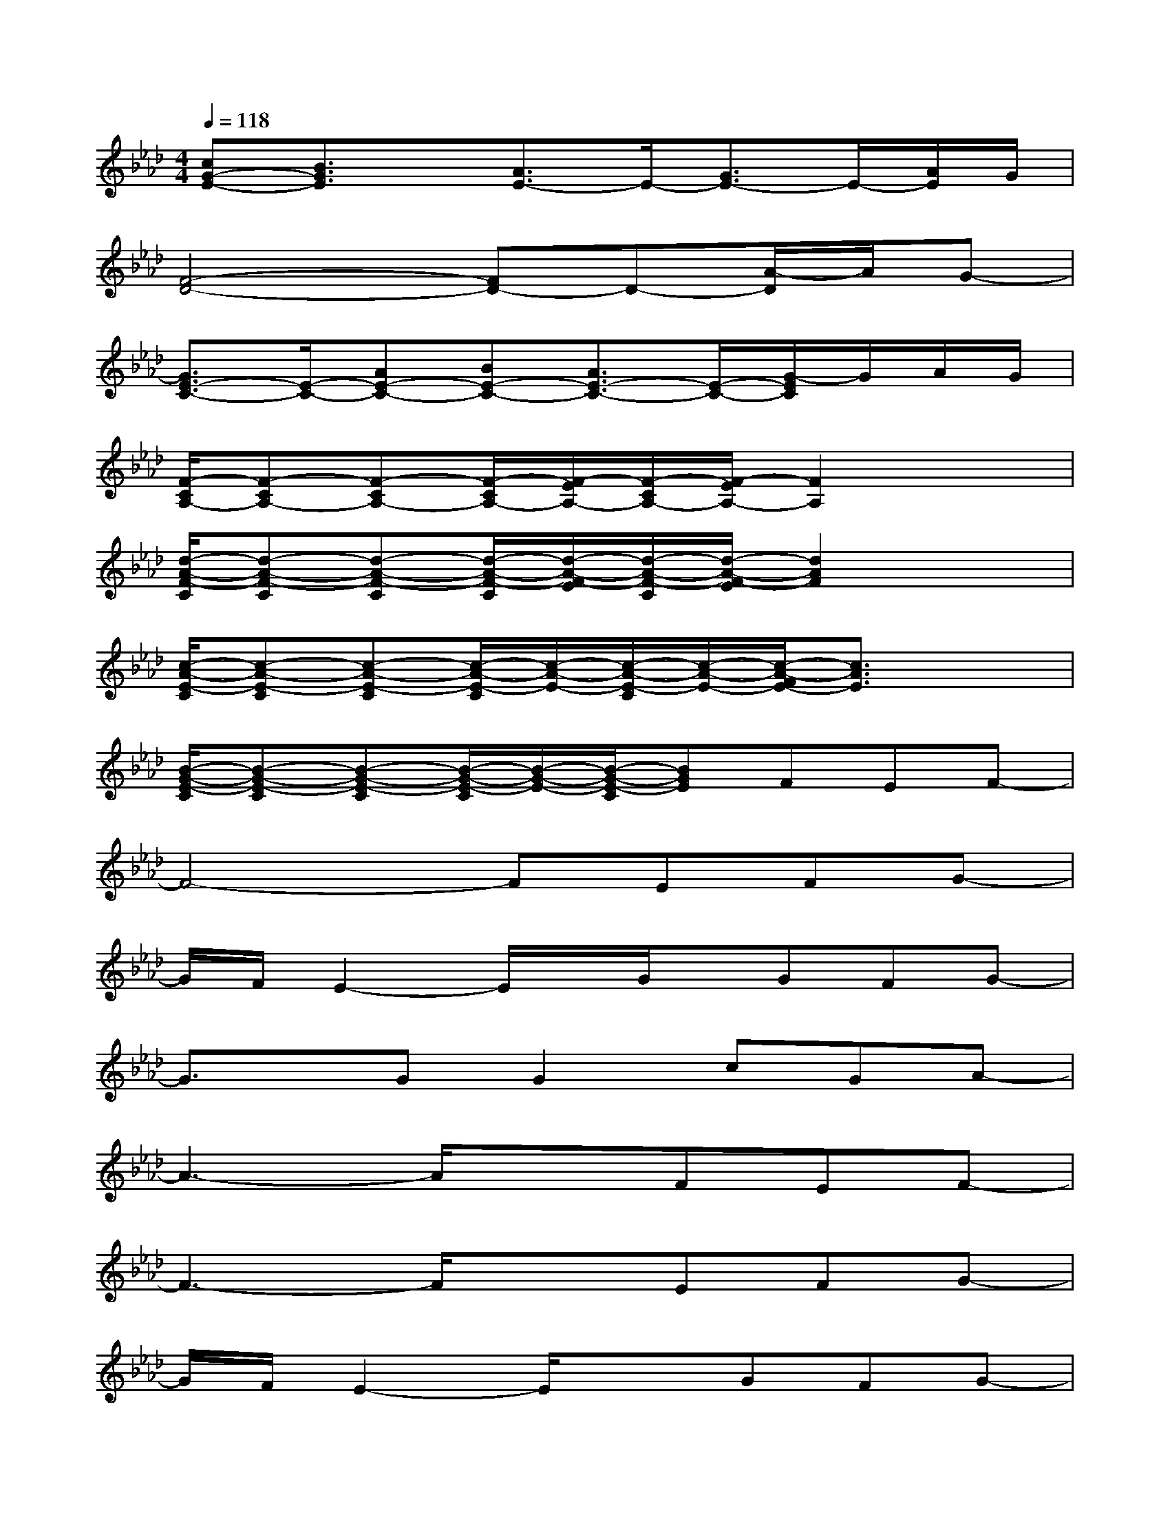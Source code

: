 X:1
T:
M:4/4
L:1/8
Q:1/4=118
K:Ab%4flats
V:1
[cG-E-][B3/2G3/2E3/2]x/2[A3/2E3/2-]E/2-[G3/2E3/2-]E/2-[A/2E/2]G/2|
[F4-D4-][FD-]D-[A/2-D/2]A/2G-|
[G3/2E3/2-C3/2-][E/2-C/2-][AE-C-][BE-C-][A3/2E3/2-C3/2-][E/2-C/2-][G/2-E/2C/2]G/2A/2G/2|
[F/2-C/2A,/2-][F-CA,-][F-CA,-][F/2-C/2A,/2-][F/2-E/2A,/2-][F/2-C/2A,/2-][F/2-E/2A,/2-][F2A,2]x3/2|
[d/2-A/2-F/2-C/2][d-A-F-C][d-A-F-C][d/2-A/2-F/2-C/2][d/2-A/2-F/2-E/2][d/2-A/2-F/2-C/2][d/2-A/2-F/2-E/2][d2A2F2]x3/2|
[c/2-A/2-E/2-C/2][c-A-E-C][c-A-E-C][c/2-A/2-E/2-C/2][c/2-A/2-E/2-][c/2-A/2-E/2-C/2][c/2-A/2-E/2-][c/2-A/2-F/2E/2-][c3/2A3/2E3/2]x3/2|
[B/2-G/2-E/2-C/2][B-G-E-C][B-G-E-C][B/2-G/2-E/2-C/2][B/2-G/2-E/2-][B/2-G/2-E/2-C/2][BGE]FEF-|
F4-FEFG-|
G/2F/2E2-E/2x/2G/2x/2GFG-|
G3/2x/2GG2cGA-|
A3-A/2x3/2FEF-|
F3-F/2x3/2EFG-|
G/2F/2E2-E/2x3/2GFG-|
G2-G/2G/2G/2G/2GcGA-|
A2-A/2x/2F/2F/2ccBA-|
AF3/2x/2FccAB-